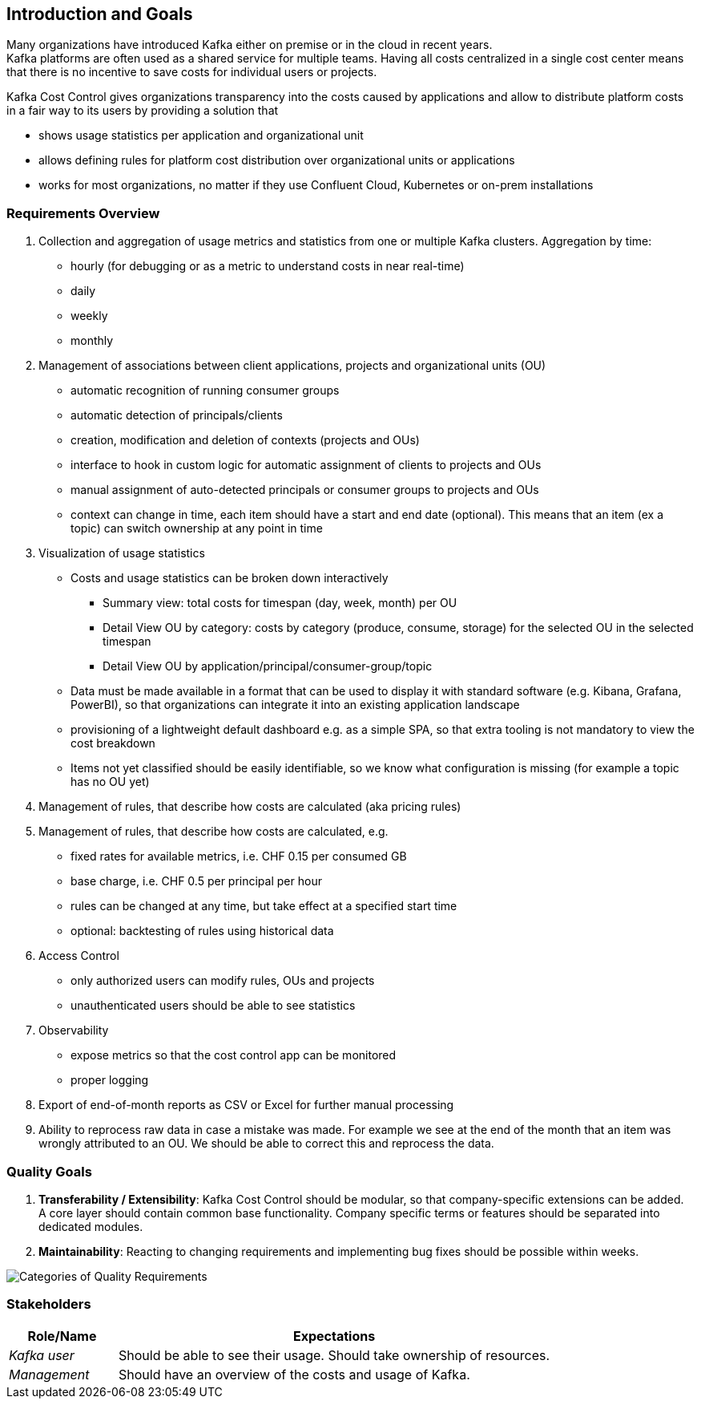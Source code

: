 ifndef::imagesdir[:imagesdir: ../images]

[[section-introduction-and-goals]]
== Introduction and Goals
////
Describes the relevant requirements and the driving forces that software architects and development team must consider.
These include

* underlying business goals,
* essential features,
* essential functional requirements,
* quality goals for the architecture and
* relevant stakeholders and their expectations
////


Many organizations have introduced Kafka either on premise or in the cloud in recent years. +
Kafka platforms are often used as a shared service for multiple teams.
Having all costs centralized in a single cost center means that there is no incentive to save costs for individual users or projects.

Kafka Cost Control gives organizations transparency into the costs caused by applications and allow to distribute platform costs in a fair way to its users by providing a solution that

* shows usage statistics per application and organizational unit
* allows defining rules for platform cost distribution over organizational units or applications
* works for most organizations, no matter if they use Confluent Cloud, Kubernetes or on-prem installations

=== Requirements Overview
////
.Contents
Short description of the functional requirements, driving forces, extract (or abstract)
of requirements. Link to (hopefully existing) requirements documents
(with version number and information where to find it).

.Motivation
From the point of view of the end users a system is created or modified to
improve support of a business activity and/or improve the quality.

.Form
Short textual description, probably in tabular use-case format.
If requirements documents exist this overview should refer to these documents.

Keep these excerpts as short as possible. Balance readability of this document with potential redundancy w.r.t to requirements documents.


.Further Information
See https://docs.arc42.org/section-1/[Introduction and Goals] in the arc42 documentation.
////

1. Collection and aggregation of usage metrics and statistics from one or multiple Kafka clusters. Aggregation by time:
    * hourly (for debugging or as a metric to understand costs in near real-time)
    * daily
    * weekly
    * monthly

2. Management of associations between client applications, projects and organizational units (OU)
    * automatic recognition of running consumer groups
    * automatic detection of principals/clients
    * creation, modification and deletion of contexts (projects and OUs)
    * interface to hook in custom logic for automatic assignment of clients to projects and OUs
    * manual assignment of auto-detected principals or consumer groups to projects and OUs
    * context can change in time, each item should have a start and end date (optional). This means that an item (ex a topic) can switch ownership at any point in time

3. Visualization of usage statistics
    * Costs and usage statistics can be broken down interactively
    ** Summary view: total costs for timespan (day, week, month) per OU
    ** Detail View OU by category: costs by category (produce, consume, storage) for the selected OU in the selected timespan
    ** Detail View OU by application/principal/consumer-group/topic
    * Data must be made available in a format that can be used to display it with standard software (e.g. Kibana, Grafana, PowerBI), so that organizations can integrate it into an existing application landscape
    * provisioning of a lightweight default dashboard e.g. as a simple SPA, so that extra tooling is not mandatory to view the cost breakdown
    * Items not yet classified should be easily identifiable, so we know what configuration is missing (for example a topic has no OU yet)

4. Management of rules, that describe how costs are calculated (aka pricing rules)

5. Management of rules, that describe how costs are calculated, e.g.
    * fixed rates for available metrics, i.e. CHF 0.15 per consumed GB
    * base charge, i.e. CHF 0.5 per principal per hour
    * rules can be changed at any time, but take effect at a specified start time
    * optional: backtesting of rules using historical data

6. Access Control
    * only authorized users can modify rules, OUs and projects
    * unauthenticated users should be able to see statistics

7. Observability
    * expose metrics so that the cost control app can be monitored
    * proper logging

8. Export of end-of-month reports as CSV or Excel for further manual processing

9. Ability to reprocess raw data in case a mistake was made. For example we see at the end of the month that an item was
wrongly attributed to an OU. We should be able to correct this and reprocess the data.

=== Quality Goals

1. *Transferability / Extensibility*: Kafka Cost Control should be modular, so that company-specific extensions can be added. +
   A core layer should contain common base functionality.
  Company specific terms or features should be separated into dedicated modules.

2. *Maintainability*: Reacting to changing requirements and implementing bug fixes should be possible within weeks.


image::01_2_iso-25010-topics-EN.drawio.png["Categories of Quality Requirements"]

////
The top three (max five) quality goals for the architecture whose fulfillment is of highest importance to the major stakeholders.
We really mean quality goals for the architecture. Don't confuse them with project goals.
They are not necessarily identical.

Consider this overview of potential topics (based upon the ISO 25010 standard):



.Motivation
You should know the quality goals of your most important stakeholders, since they will influence fundamental architectural decisions.
Make sure to be very concrete about these qualities, avoid buzzwords.
If you as an architect do not know how the quality of your work will be judged...

.Form
A table with quality goals and concrete scenarios, ordered by priorities
////

=== Stakeholders

////
.Contents
Explicit overview of stakeholders of the system, i.e. all person, roles or organizations that

* should know the architecture
* have to be convinced of the architecture
* have to work with the architecture or with code
* need the documentation of the architecture for their work
* have to come up with decisions about the system or its development

.Motivation
You should know all parties involved in development of the system or affected by the system.
Otherwise, you may get nasty surprises later in the development process.
These stakeholders determine the extent and the level of detail of your work and its results.

.Form
Table with role names, person names, and their expectations with respect to the architecture and its documentation.
////

[options="header",cols="1,4"]
|===
|Role/Name|Expectations
| _Kafka user_  | Should be able to see their usage. Should take ownership of resources.
| _Management_  | Should have an overview of the costs and usage of Kafka.
|===
